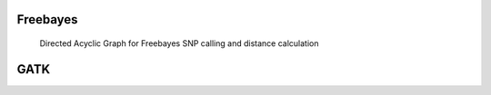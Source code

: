 .. _freebayes:

=========
Freebayes
=========
.. _freebayes_dag:

.. figure:: freebayes_dag.svg

   Directed Acyclic Graph for Freebayes SNP calling and distance calculation
	    
.. _gatk:


====
GATK
====
